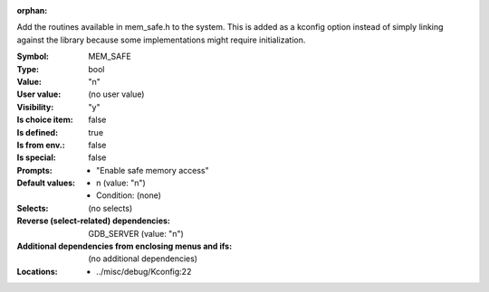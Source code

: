 :orphan:

.. title:: MEM_SAFE

.. option:: CONFIG_MEM_SAFE:
.. _CONFIG_MEM_SAFE:

Add the routines available in mem_safe.h to the system. This is added
as a kconfig option instead of simply linking against the library
because some implementations might require initialization.



:Symbol:           MEM_SAFE
:Type:             bool
:Value:            "n"
:User value:       (no user value)
:Visibility:       "y"
:Is choice item:   false
:Is defined:       true
:Is from env.:     false
:Is special:       false
:Prompts:

 *  "Enable safe memory access"
:Default values:

 *  n (value: "n")
 *   Condition: (none)
:Selects:
 (no selects)
:Reverse (select-related) dependencies:
 GDB_SERVER (value: "n")
:Additional dependencies from enclosing menus and ifs:
 (no additional dependencies)
:Locations:
 * ../misc/debug/Kconfig:22